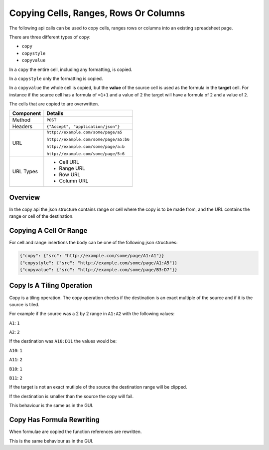 ========================================
Copying Cells, Ranges, Rows Or Columns
========================================

The following api calls can be used to copy cells, ranges rows or columns into an existing spreadsheet page.

There are three different types of copy:

* ``copy``
* ``copystyle``
* ``copyvalue``

In a ``copy`` the entire cell, including any formatting, is copied.

In a ``copystyle`` only the formatting is copied.

In a ``copyvalue`` the whole cell is copied, but the **value** of the source cell is used as the formula in the **target** cell. For instance if the source cell has a formula of ``=1+1`` and a value of ``2`` the target will have a formula of ``2`` and a value of ``2``.

The cells that are copied to are overwritten.

=========== ======================================
Component   Details
=========== ======================================
Method      ``POST``

Headers     ``{"Accept", "application/json"}``

URL         ``http://example.com/some/page/a5``

            ``http://example.com/some/page/a5:b6``

            ``http://example.com/some/page/a:b``

            ``http://example.com/some/page/5:6``

URL Types   * Cell URL
            * Range URL
            * Row URL
            * Column URL
=========== ======================================

Overview
--------

In the copy api the json structure contains range or cell where the copy is to be made from, and the URL contains the range or cell of the destination.

Copying A Cell Or Range
------------------------

For cell and range insertions the body can be one of the following json structures:

.. code-block:: javascript

    {"copy": {"src": "http://example.com/some/page/A1:A1"}}
    {"copystyle": {"src": "http://example.com/some/page/A1:A5"}}
    {"copyvalue": {"src": "http://example.com/some/page/B3:D7"}}

Copy Is A Tiling Operation
--------------------------

Copy is a tiling operation. The copy operation checks if the destination is an exact multiple of the source and if it is the source is tiled.

For example if the source was a 2 by 2 range in ``A1:A2`` with the following values:

``A1``: ``1``

``A2``: ``2``


If the destination was ``A10:D11`` the values would be:

``A10``: ``1``

``A11``: ``2``

``B10``: ``1``

``B11``: ``2``

If the target is not an exact mutliple of the source the destination range will be clipped.

If the destination is smaller than the source the copy will fail.

This behaviour is the same as in the GUI.

Copy Has Formula Rewriting
--------------------------

When formulae are copied the function references are rewritten.

This is the same behaviour as in the GUI.
